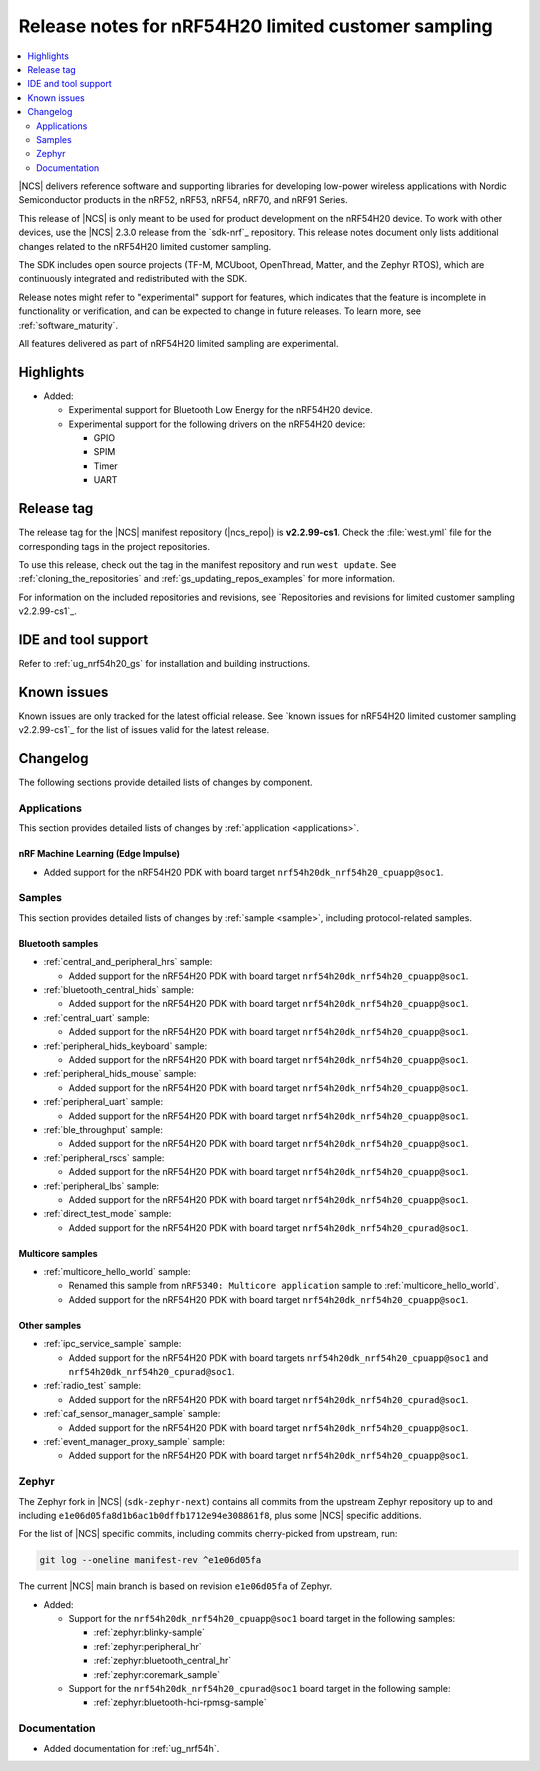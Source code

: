 .. _ncs_release_notes_cs1:

Release notes for nRF54H20 limited customer sampling
####################################################

.. contents::
   :local:
   :depth: 2

|NCS| delivers reference software and supporting libraries for developing low-power wireless applications with Nordic Semiconductor products in the nRF52, nRF53, nRF54, nRF70, and nRF91 Series.

This release of |NCS| is only meant to be used for product development on the nRF54H20 device.
To work with other devices, use the |NCS| 2.3.0 release from the `sdk-nrf`_ repository.
This release notes document only lists additional changes related to the nRF54H20 limited customer sampling.

The SDK includes open source projects (TF-M, MCUboot, OpenThread, Matter, and the Zephyr RTOS), which are continuously integrated and redistributed with the SDK.

Release notes might refer to "experimental" support for features, which indicates that the feature is incomplete in functionality or verification, and can be expected to change in future releases.
To learn more, see :ref:`software_maturity`.

All features delivered as part of nRF54H20 limited sampling are experimental.

Highlights
**********

* Added:

  * Experimental support for Bluetooth Low Energy for the nRF54H20 device.
  * Experimental support for the following drivers on the nRF54H20 device:

    * GPIO
    * SPIM
    * Timer
    * UART

Release tag
***********

The release tag for the |NCS| manifest repository (|ncs_repo|) is **v2.2.99-cs1**.
Check the :file:`west.yml` file for the corresponding tags in the project repositories.

To use this release, check out the tag in the manifest repository and run ``west update``.
See :ref:`cloning_the_repositories` and :ref:`gs_updating_repos_examples` for more information.

For information on the included repositories and revisions, see `Repositories and revisions for limited customer sampling v2.2.99-cs1`_.

IDE and tool support
********************

Refer to :ref:`ug_nrf54h20_gs` for installation and building instructions.

Known issues
************

Known issues are only tracked for the latest official release.
See `known issues for nRF54H20 limited customer sampling v2.2.99-cs1`_ for the list of issues valid for the latest release.

.. _ncs_release_notes_cs1_changelog:

Changelog
*********

The following sections provide detailed lists of changes by component.

Applications
============

This section provides detailed lists of changes by :ref:`application <applications>`.

nRF Machine Learning (Edge Impulse)
-----------------------------------

* Added support for the nRF54H20 PDK with board target ``nrf54h20dk_nrf54h20_cpuapp@soc1``.

Samples
=======

This section provides detailed lists of changes by :ref:`sample <sample>`, including protocol-related samples.

Bluetooth samples
-----------------

* :ref:`central_and_peripheral_hrs` sample:

  * Added support for the nRF54H20 PDK with board target ``nrf54h20dk_nrf54h20_cpuapp@soc1``.

* :ref:`bluetooth_central_hids` sample:

  * Added support for the nRF54H20 PDK with board target ``nrf54h20dk_nrf54h20_cpuapp@soc1``.

* :ref:`central_uart` sample:

  * Added support for the nRF54H20 PDK with board target ``nrf54h20dk_nrf54h20_cpuapp@soc1``.

* :ref:`peripheral_hids_keyboard` sample:

  * Added support for the nRF54H20 PDK with board target ``nrf54h20dk_nrf54h20_cpuapp@soc1``.

* :ref:`peripheral_hids_mouse` sample:

  * Added support for the nRF54H20 PDK with board target ``nrf54h20dk_nrf54h20_cpuapp@soc1``.

* :ref:`peripheral_uart` sample:

  * Added support for the nRF54H20 PDK with board target ``nrf54h20dk_nrf54h20_cpuapp@soc1``.

* :ref:`ble_throughput` sample:

  * Added support for the nRF54H20 PDK with board target ``nrf54h20dk_nrf54h20_cpuapp@soc1``.

* :ref:`peripheral_rscs` sample:

  * Added support for the nRF54H20 PDK with board target ``nrf54h20dk_nrf54h20_cpuapp@soc1``.

* :ref:`peripheral_lbs` sample:

  * Added support for the nRF54H20 PDK with board target ``nrf54h20dk_nrf54h20_cpuapp@soc1``.

* :ref:`direct_test_mode` sample:

  * Added support for the nRF54H20 PDK with board target ``nrf54h20dk_nrf54h20_cpurad@soc1``.

Multicore samples
-----------------

* :ref:`multicore_hello_world` sample:

  * Renamed this sample from ``nRF5340: Multicore application`` sample to :ref:`multicore_hello_world`.
  * Added support for the nRF54H20 PDK with board target ``nrf54h20dk_nrf54h20_cpuapp@soc1``.

Other samples
-------------

* :ref:`ipc_service_sample` sample:

  * Added support for the nRF54H20 PDK with board targets ``nrf54h20dk_nrf54h20_cpuapp@soc1`` and ``nrf54h20dk_nrf54h20_cpurad@soc1``.

* :ref:`radio_test` sample:

  * Added support for the nRF54H20 PDK with board target ``nrf54h20dk_nrf54h20_cpurad@soc1``.

* :ref:`caf_sensor_manager_sample` sample:

  * Added support for the nRF54H20 PDK with board target ``nrf54h20dk_nrf54h20_cpuapp@soc1``.

* :ref:`event_manager_proxy_sample` sample:

  * Added support for the nRF54H20 PDK with board target ``nrf54h20dk_nrf54h20_cpuapp@soc1``.

Zephyr
======

.. NOTE TO MAINTAINERS: All the Zephyr commits in the below git commands must be handled specially after each upmerge and each NCS release.

The Zephyr fork in |NCS| (``sdk-zephyr-next``) contains all commits from the upstream Zephyr repository up to and including ``e1e06d05fa8d1b6ac1b0dffb1712e94e308861f8``, plus some |NCS| specific additions.

For the list of |NCS| specific commits, including commits cherry-picked from upstream, run:

.. code-block:: none

   git log --oneline manifest-rev ^e1e06d05fa

The current |NCS| main branch is based on revision ``e1e06d05fa`` of Zephyr.

* Added:

  * Support for the ``nrf54h20dk_nrf54h20_cpuapp@soc1`` board target in the following samples:

    * :ref:`zephyr:blinky-sample`
    * :ref:`zephyr:peripheral_hr`
    * :ref:`zephyr:bluetooth_central_hr`
    * :ref:`zephyr:coremark_sample`

  * Support for the ``nrf54h20dk_nrf54h20_cpurad@soc1`` board target in the following sample:

    * :ref:`zephyr:bluetooth-hci-rpmsg-sample`

Documentation
=============

* Added documentation for :ref:`ug_nrf54h`.
